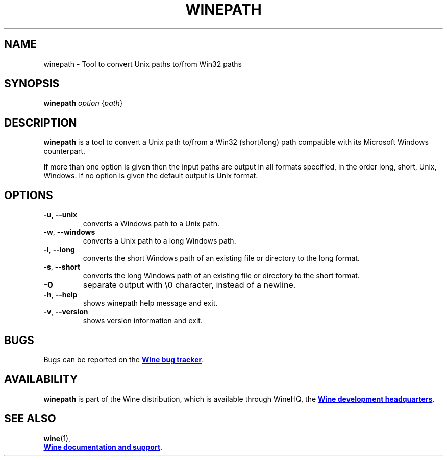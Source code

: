.TH WINEPATH 1 "November 2010" "Wine 1.8-rc4" "Wine Programs"
.SH NAME
winepath \- Tool to convert Unix paths to/from Win32 paths
.SH SYNOPSIS
.B winepath
.IR "option " { path }
.SH DESCRIPTION
.B winepath
is a tool to convert a Unix path to/from a Win32 (short/long) path
compatible with its Microsoft Windows counterpart.

If more than one option is given then the input paths are output in
all formats specified, in the order long, short, Unix, Windows.
If no option is given the default output is Unix format.
.SH OPTIONS
.IP \fB\-u\fR,\fB\ \-\-unix
converts a Windows path to a Unix path.
.IP \fB\-w\fR,\fB\ \-\-windows
converts a Unix path to a long Windows path.
.IP \fB\-l\fR,\fB\ \-\-long
converts the short Windows path of an existing file or directory to the long
format.
.IP \fB\-s\fR,\fB\ \-\-short
converts the long Windows path of an existing file or directory to the short
format.
.IP \fB\-0
separate output with \\0 character, instead of a newline.
.IP \fB\-h\fR,\fB\ \-\-help
shows winepath help message and exit.
.IP \fB\-v\fR,\fB\ \-\-version
shows version information and exit.
.SH BUGS
Bugs can be reported on the
.UR http://bugs.winehq.org
.B Wine bug tracker
.UE .
.SH AVAILABILITY
.B winepath
is part of the Wine distribution, which is available through WineHQ,
the
.UR http://www.winehq.org/
.B Wine development headquarters
.UE .
.SH "SEE ALSO"
.BR wine (1),
.br
.UR http://www.winehq.org/help
.B Wine documentation and support
.UE .
